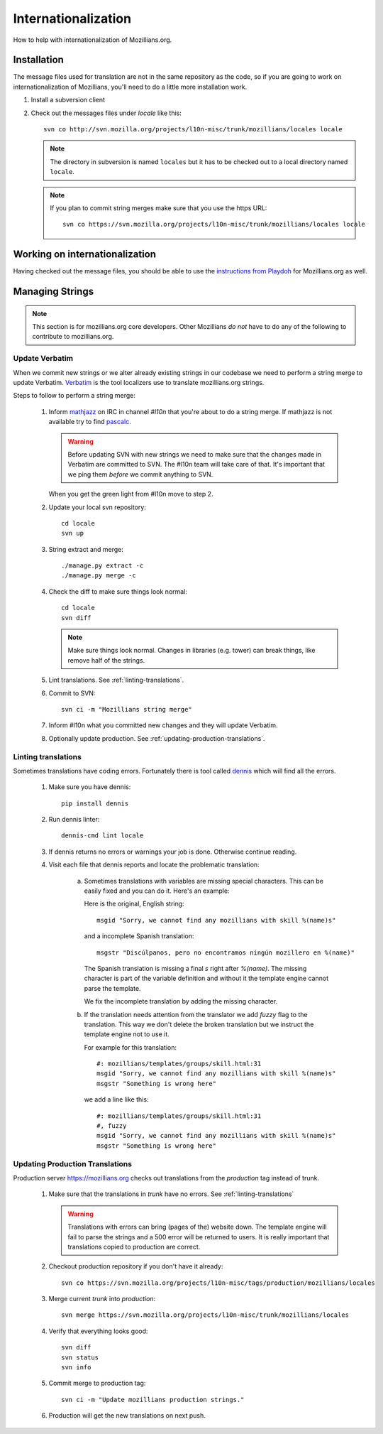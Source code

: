 Internationalization
====================

How to help with internationalization of Mozillians.org.

Installation
------------

The message files used for translation are not in the same repository as
the code, so if you are going to work on internationalization of
Mozillians, you'll need to do a little more installation work.

#. Install a subversion client

#. Check out the messages files under `locale` like this::

      svn co http://svn.mozilla.org/projects/l10n-misc/trunk/mozillians/locales locale

   .. note::

      The directory in subversion is named ``locales`` but it has to be checked
      out to a local directory named ``locale``.

   .. note::

      If you plan to commit string merges make sure that you use the https URL::

        svn co https://svn.mozilla.org/projects/l10n-misc/trunk/mozillians/locales locale

Working on internationalization
-------------------------------

Having checked out the message files, you should be able to use the
`instructions from Playdoh <http://playdoh.readthedocs.org/en/latest/userguide/l10n.html>`_
for Mozillians.org as well.


Managing Strings
----------------

.. note::

   This section is for mozillians.org core developers. Other
   Mozillians *do not* have to do any of the following to contribute
   to mozillians.org.


.. _update-verbatim:

Update Verbatim
^^^^^^^^^^^^^^^^^

When we commit new strings or we alter already existing strings in our
codebase we need to perform a string merge to update
Verbatim. `Verbatim
<https://localize.mozilla.org/projects/mozillians>`_ is the
tool localizers use to translate mozillians.org strings.

Steps to follow to perform a string merge:

  #. Inform `mathjazz <https://mozillians.org/en-US/u/mathjazz/>`_ on
     IRC in channel `#l10n` that you're about to do a string merge. If
     mathjazz is not available try to find `pascalc
     <https://mozillians.org/en-US/u/pascalc/>`_.

     .. warning::

        Before updating SVN with new strings we need to make sure that
        the changes made in Verbatim are committed to SVN. The #l10n
        team will take care of that. It's important that we ping them
        *before* we commit anything to SVN.

     When you get the green light from #l10n move to step 2.

  #. Update your local svn repository::

       cd locale
       svn up

  #. String extract and merge::

       ./manage.py extract -c
       ./manage.py merge -c

  #. Check the diff to make sure things look normal::

       cd locale
       svn diff

     .. note::

        Make sure things look normal. Changes in libraries
        (e.g. tower) can break things, like remove half of the
        strings.

  #. Lint translations. See :ref:`linting-translations`.

  #. Commit to SVN::

       svn ci -m "Mozillians string merge"

  #. Inform #l10n what you committed new changes and they will update
     Verbatim.

  #. Optionally update production. See :ref:`updating-production-translations`.


.. _linting-translations:

Linting translations
^^^^^^^^^^^^^^^^^^^^

Sometimes translations have coding errors. Fortunately there is tool
called `dennis <https://github.com/willkg/dennis>`_ which will find
all the errors.

  #. Make sure you have dennis::

       pip install dennis

  #. Run dennis linter::

       dennis-cmd lint locale

  #. If dennis returns no errors or warnings your job is
     done. Otherwise continue reading.

  #. Visit each file that dennis reports and locate the problematic translation:

       a. Sometimes translations with variables are missing special
          characters. This can be easily fixed and you can do
          it. Here's an example:

          Here is the original, English string::

            msgid "Sorry, we cannot find any mozillians with skill %(name)s"

          and a incomplete Spanish translation::

            msgstr "Discúlpanos, pero no encontramos ningún mozillero en %(name)"

          The Spanish translation is missing a final `s` right after
          `%(name)`. The missing character is part of the variable
          definition and without it the template engine cannot parse
          the template.

          We fix the incomplete translation by adding the missing
          character.

       #. If the translation needs attention from the translator we
          add `fuzzy` flag to the translation. This way we don't
          delete the broken translation but we instruct the template
          engine not to use it.

          For example for this translation::

            #: mozillians/templates/groups/skill.html:31
            msgid "Sorry, we cannot find any mozillians with skill %(name)s"
            msgstr "Something is wrong here"

          we add a line like this::

            #: mozillians/templates/groups/skill.html:31
            #, fuzzy
            msgid "Sorry, we cannot find any mozillians with skill %(name)s"
            msgstr "Something is wrong here"


.. _updating-production-translations:

Updating Production Translations
^^^^^^^^^^^^^^^^^^^^^^^^^^^^^^^^

Production server https://mozillians.org checks out translations from
the *production* tag instead of trunk.

   #. Make sure that the translations in *trunk* have no errors. See :ref:`linting-translations`

      .. warning::

         Translations with errors can bring (pages of the) website
         down. The template engine will fail to parse the strings and
         a 500 error will be returned to users. It is really important
         that translations copied to production are correct.

   #. Checkout production repository if you don't have it already::

        svn co https://svn.mozilla.org/projects/l10n-misc/tags/production/mozillians/locales

   #. Merge current *trunk* into *production*::

        svn merge https://svn.mozilla.org/projects/l10n-misc/trunk/mozillians/locales

   #. Verify that everything looks good::

        svn diff
        svn status
        svn info

   #. Commit merge to production tag::

        svn ci -m "Update mozillians production strings."

   #. Production will get the new translations on next push.
